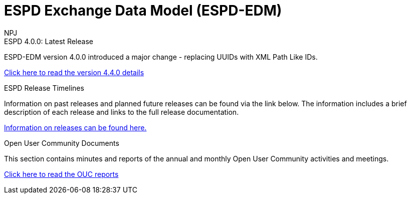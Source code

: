 :doctitle: ESPD Exchange Data Model (ESPD-EDM)
:doccode: espd-v4.0.x-prod-001
:author: NPJ
:authoremail: nicole-anne.paterson-jones@ext.ec.europa.eu
:docdate: January 2024

[.tile-container]
--

[.tile]
.ESPD 4.0.0: Latest Release
****
ESPD-EDM version 4.0.0 introduced a major change - replacing UUIDs with XML Path Like IDs. 

xref:release_notes.adoc[Click here to read the version 4.4.0 details]

****

[.tile]
.ESPD Release Timelines
****
Information on past releases and planned future releases can be found via the link below. The information includes a brief description of each release and links to the full release documentation.

xref:espd-home::history.adoc[Information on releases can be found here.]

****

[.tile]
.Open User Community Documents
****
This section contains minutes and reports of the annual and monthly Open User Community activities and meetings.

xref:espd-wgm::index.adoc[Click here to read the OUC reports]

****
--
